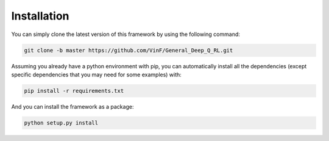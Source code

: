 .. _installation:

Installation
==================

You can simply clone the latest version of this framework by using the following command:

.. code-block:: bash

    git clone -b master https://github.com/VinF/General_Deep_Q_RL.git

Assuming you already have a python environment with pip, you can automatically install all the dependencies (except specific dependencies that you may need for some examples) with:

.. code-block:: bash
    
    pip install -r requirements.txt


And you can install the framework as a package:

.. code-block:: bash
    
    python setup.py install


